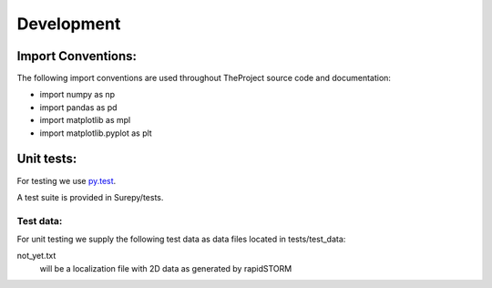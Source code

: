 .. _development:

===========================
Development
===========================


Import Conventions:
====================

The following import conventions are used throughout TheProject source code and documentation:

* import numpy as np
* import pandas as pd
* import matplotlib as mpl
* import matplotlib.pyplot as plt


Unit tests:
===========

For testing we use py.test_.

.. _py.test: https://docs.pytest.org/en/latest/index.html

A test suite is provided in Surepy/tests.

Test data:
----------

For unit testing we supply the following test data as data files located in tests/test_data:

not_yet.txt
    will be a localization file with 2D data as generated by rapidSTORM
